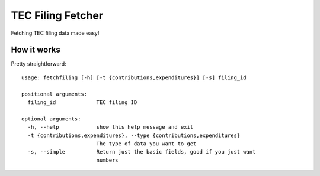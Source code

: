 TEC Filing Fetcher
==================

Fetching TEC filing data made easy!

How it works
------------

Pretty straightforward:

::

    usage: fetchfiling [-h] [-t {contributions,expenditures}] [-s] filing_id

    positional arguments:
      filing_id             TEC filing ID

    optional arguments:
      -h, --help            show this help message and exit
      -t {contributions,expenditures}, --type {contributions,expenditures}
                            The type of data you want to get
      -s, --simple          Return just the basic fields, good if you just want
                            numbers
